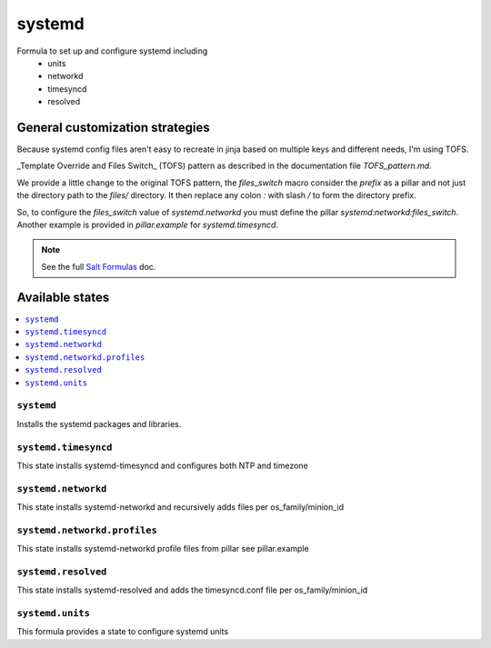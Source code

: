 =======
systemd
=======

Formula to set up and configure systemd including
  * units
  * networkd
  * timesyncd
  * resolved

.. image:: https://travis-ci.org/saltstack-formulas/systemd-formula.svg?branch=master

General customization strategies
================================

Because systemd config files aren't easy to recreate in jinja based on multiple
keys and different needs, I'm using TOFS.

_Template Override and Files Switch_ (TOFS) pattern as described in the
documentation file `TOFS_pattern.md`.

We provide a little change to the original TOFS pattern, the
`files_switch` macro consider the `prefix` as a pillar and not just
the directory path to the `files/` directory. It then replace any
colon `:` with slash `/` to form the directory prefix.

So, to configure the `files_switch` value of `systemd.networkd` you
must define the pillar `systemd:networkd:files_switch`. Another
example is provided in `pillar.example` for `systemd.timesyncd`.

.. note::
    See the full `Salt Formulas
    <http://docs.saltstack.com/en/latest/topics/development/conventions/formulas.html>`_ doc.

Available states
================

.. contents::
    :local:

``systemd``
----------

Installs the systemd packages and libraries.

``systemd.timesyncd``
---------------------
This state installs systemd-timesyncd and configures both NTP and timezone

``systemd.networkd``
--------------------
This state installs systemd-networkd and recursively adds files per os_family/minion_id

``systemd.networkd.profiles``
--------------------
This state installs systemd-networkd profile files from pillar see pillar.example

``systemd.resolved``
--------------------
This state installs systemd-resolved and adds the timesyncd.conf file per os_family/minion_id

``systemd.units``
-----------------
This formula provides a state to configure systemd units

